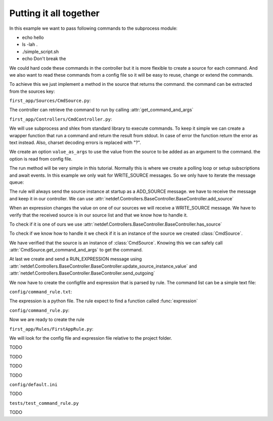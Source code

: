 Putting it all together
-----------------------

In this example we want to pass following commands to the subprocess module:

* echo hello
* ls -lah .
* ./simple_script.sh
* echo Don\'t break the

We could hard code these commands in the controller but it is more flexible
to create a source for each command. And we also want to read these commands
from a config file so it will be easy to reuse, change or extend the commands.

To achieve this we just implement a method in the source that returns the
command. the command can be extracted from the sources key:

``first_app/Sources/CmdSource.py``:

.. code-block:: python
    :linenos:

    from netdef.Sources import BaseSource, Sources
    from netdef.Interfaces.DefaultInterface import DefaultInterface

    @Sources.register("CmdSource")
    class CmdSource(BaseSource.BaseSource):
        def __init__(self, *args, **kwargs):
            super().__init__(*args, **kwargs)
            self.interface = DefaultInterface

        def get_command_and_args(self, args=None):
            if args:
                return self.key + " " + args
            else:
                return self.key

The controller can retrieve the command to run by calling
:attr:`get_command_and_args` 

``first_app/Controllers/CmdController.py``:

.. code-block:: python
    :lineno-start: 1

    import logging
    import datetime
    import subprocess
    import shlex

    from netdef.Controllers import BaseController, Controllers
    from netdef.Sources.BaseSource import StatusCode

    from ..Sources.CmdSource import CmdSource

We will use subprocess and shlex from standard library to execute commands.
To keep it simple we can create a wrapper function that run a command and
return the result from stdout. In case of error the function return the error
as text instead. Also, charset decoding errors is replaced with "?".

.. code-block:: python
    :lineno-start: 10

    def stdout_from_terminal(command_as_str, err_msg=None):
        command_args = shlex.split(command_as_str)
        try:
            res = subprocess.run(command_args, stdout=subprocess.PIPE).stdout
            return str(res, errors="replace")
        except Exception as error:
            if err_msg is None:
                return str(error)
            else:
                return err_msg

We create an option ``value_as_args`` to use the value from the source to be
added as an argument to the command. the option is read from config file.

.. code-block:: python
    :lineno-start: 20

    @Controllers.register("CmdController")
    class CmdController(BaseController.BaseController):
        def __init__(self, name, shared):
            super().__init__(name, shared)
            self.logger = logging.getLogger(self.name)
            self.logger.info("init")
            self.value_as_args = self.shared.config.config(self.name, "value_as_args", 1)

The run method will be very simple in this tutorial.
Normally this is where we create a polling loop or setup subscriptions
and await events. In this example we only wait for WRITE_SOURCE messages.
So we only have to iterate the message queue:

.. code-block:: python
    :lineno-start: 27

    def run(self):
        "Main loop. Will exit when receiving interrupt signal"
        self.logger.info("Running")
        while not self.has_interrupt():
            self.loop_incoming() # dispatch handle_* functions
        self.logger.info("Stopped")

The rule will always send the source instance at startup as a
ADD_SOURCE message. we have to receive the message and keep it
in our controller. We can use 
:attr:`netdef.Controllers.BaseController.BaseController.add_source`

.. code-block:: python
    :lineno-start: 33

    def handle_add_source(self, incoming):
        self.logger.debug("'Add source' event for %s", incoming.key)
        self.add_source(incoming.key, incoming)

When an expression changes the value on one of our sources we will receive
a WRITE_SOURCE message. We have to verify that the received source is in
our source list and that we know how to handle it.

To check if it is one of ours we use
:attr:`netdef.Controllers.BaseController.BaseController.has_source`

To check if we know how to handle it we check if it is an instance of
the source we created :class:`CmdSource`.

.. code-block:: python
    :lineno-start: 36

    def handle_write_source(self, incoming, value, source_time):
        self.logger.debug("'Write source' event to %s. value: %s at: %s", incoming.key, value, source_time)
        if not self.has_source(incoming.key):
            self.logger.error(
                "%s not found",
                incoming.key
                )
            return

        if not isinstance(incoming, CmdSource):
            self.logger.error(
                "Got write event for %s, but only CmdSource is supported",
                type(incoming)
                )
            return

We have verified that the source is an instance of :class:`CmdSource`.
Knowing this we can safely call :attr:`CmdSource.get_command_and_args`
to get the command.

.. code-block:: python
    :lineno-start: 51

        if self.value_as_args:
            cmd_as_str = incoming.get_command_and_args(value)
        else:
            cmd_as_str = incoming.get_command_and_args()

        new_val = stdout_from_terminal(cmd_as_str)
        stime = datetime.datetime.utcnow()
        status_ok = True # Why not
        cmp_oldew = False # compare old and new value?

At last we create and send a RUN_EXPRESSION message using
:attr:`netdef.Controllers.BaseController.BaseController.update_source_instance_value`
and :attr:`netdef.Controllers.BaseController.BaseController.send_outgoing`

.. code-block:: python
    :lineno-start: 60

        if self.update_source_instance_value(incoming, new_val, stime, status_ok, cmp_oldew):
            self.send_outgoing(incoming)

We now have to create the configfile and expression that is parsed by rule.
The command list can be a simple text file:

``config/command_rule.txt``:

.. code-block:: text
    :lineno-start: 1

    echo hello
    ls -lah .
    ./simple_script.sh
    echo Don\'t break the

The expression is a python file. The rule expect to find a function called :func:`expression`

``config/command_rule.py``:

.. code-block:: python
    :lineno-start: 1

    import logging
    logger = logging.getLogger(__name__ + ":expression")

    def expression(intern, cmd):
        # triggers at startup
        if intern.new:

            if "hello" in cmd.key:
                arg = "world"
            elif "Don\\'t break the" in cmd.key:
                arg = "circle"
            else:
                arg = ""

            logger.info("{}: Send command arg: {}".format(cmd.key, arg))
            cmd.set = arg
        
        if cmd.new or cmd.update:
            logger.info("{}: Result: {}".format(cmd.key, cmd.value))



Now we are ready to create the rule

``first_app/Rules/FirstAppRule.py``:

.. code-block:: python
    :lineno-start: 1

    import logging
    import pathlib
    from netdef.Rules.utils import import_file
    from netdef.Rules import BaseRule, Rules

    SourceInfo = BaseRule.SourceInfo
    ExpressionInfo = BaseRule.ExpressionInfo

We will look for the config file and expression file relative to the project
folder.

.. code-block:: python
    :lineno-start: 8

    @Rules.register("FirstAppRule")
    class FirstAppRule(BaseRule.BaseRule):
        def __init__(self, name, shared):
            super().__init__(name, shared)
            self.logger = logging.getLogger(name)
            self.logger.info("init")
            self.proj_path = shared.config.config("proj", "path")

        def read_list(self, rel_file):
            full_file = pathlib.Path(self.proj_path).joinpath(rel_file)
            lines = open(str(full_file), "r").readlines() 
            return [l.strip() for l in lines]

        def import_py_file(self, rel_file):
            full_file = pathlib.Path(self.proj_path).joinpath(rel_file)
            nice_name = full_file.name
            return import_file(str(full_file), self.name, nice_name)

TODO

.. code-block:: python
    :lineno-start: 25

        def setup(self):
            self.logger.info("Running setup")
            self.setup_commands()
            self.logger.info("Done parsing")

        def setup_commands(self):
            command_expression_module = self.import_py_file("config/command_rule.py")
            command_list = self.read_list("config/command_rule.txt")

            source_count = 0
            for command in command_list:
                source_count += self.add_new_expression(
                    ExpressionInfo(
                        command_expression_module,
                        [
                            SourceInfo("InternalSource", "generic"),
                            SourceInfo("CmdSource", command)
                        ]
                    )
                )
            self.update_statistics(self.name + ".commands", 0, 1, source_count)

TODO

.. code-block:: python
    :lineno-start: 46

        def run(self):
            self.logger.info("Running")
            while not self.has_interrupt():
                self.loop_incoming() #  dispatch handle_* functions
            self.logger.info("Stopped")

TODO

.. code-block:: python
    :lineno-start: 51

        def handle_run_expression(self, incoming, value, source_time, status_code):
            expressions = self.get_expressions(incoming)
            self.logger.debug("Received %s. Found expressions %s",incoming.key, len(expressions))
            if expressions:
                self.send_expressions_to_engine(incoming, expressions, value, source_time, status_code)

TODO


``config/default.ini``

.. code-block:: ini
    :linenos:

    [rules]
    FirstAppRule = 1

    [FirstAppRule]

    [sources]
    CmdSource = 1
    InternalSource = 1

    [CmdSource]
    controller = CmdController

    [InternalSource]
    controller = InternalController

    [controllers]
    CmdController = 1
    InternalController = 1

    [InternalController]
    send_init_event = 1

    [CmdController]
    value_as_args = 1

TODO


``tests/test_command_rule.py``

.. code-block:: python
    :linenos:

    from netdef.testutils import MockExpression
    from netdef.Sources.InternalSource import InternalSource
    from first_app.Sources.CmdSource import CmdSource

    def test_hello():
        mock = MockExpression(
            module="config/command_rule.py",
            intern=InternalSource("generic"),
            cmd=CmdSource("echo hello")
        )
        mock.intern.update_value(None, stat_init=True)
        mock.cmd.assert_called_once_with("world")
        mock.intern.assert_not_called()


    def test_circle():
        mock = MockExpression(
            module="config/command_rule.py",
            intern=InternalSource("generic"),
            cmd=CmdSource("echo Don\\'t break the")
        )
        mock.intern.update_value(None, stat_init=True)
        mock.cmd.assert_called_once_with("circle")
        mock.intern.assert_not_called()


    def test_ls():
        mock = MockExpression(
            module="config/command_rule.py",
            intern=InternalSource("generic"),
            cmd=CmdSource("ls -lah .")
        )
        mock.intern.update_value(None, stat_init=True)
        mock.cmd.assert_called_once_with("")
        mock.intern.assert_not_called()


TODO